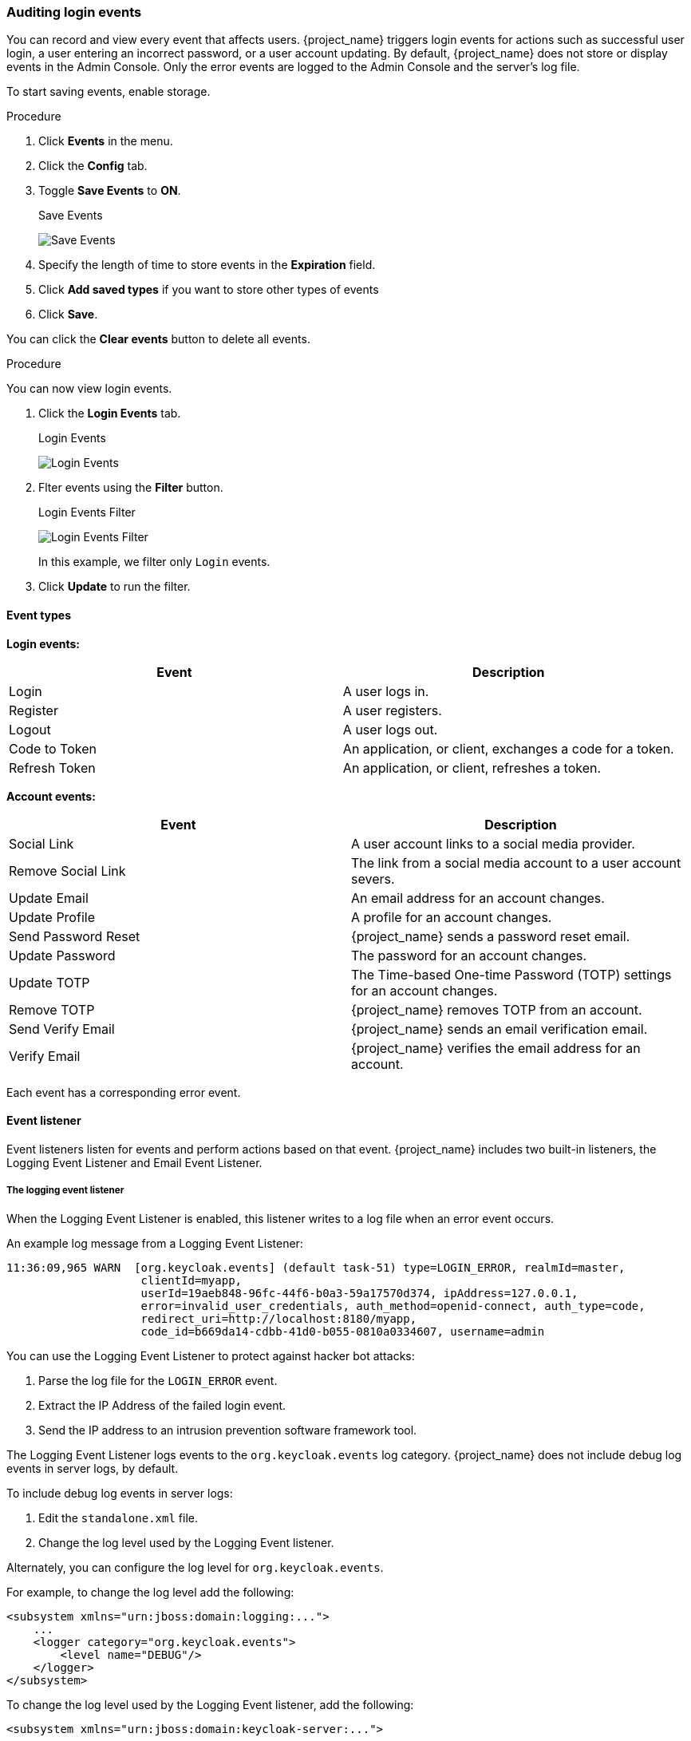 
=== Auditing login events

You can record and view every event that affects users. {project_name} triggers login events for actions such as successful user login, a user entering an incorrect password, or a user account updating. By default, {project_name} does not store or display events in the Admin Console. Only the error events are logged to the Admin Console and the server’s log file.

To start saving events, enable storage.

.Procedure
. Click *Events* in the menu.
. Click the *Config* tab.
. Toggle *Save Events* to *ON*.
+
.Save Events
image:{project_images}/login-events-settings.png[Save Events]

. Specify the length of time to store events in the *Expiration* field.

. Click *Add saved types* if you want to store other types of events
+
. Click *Save*.

You can click the *Clear events* button to delete all events.

.Procedure

You can now view login events.

. Click the *Login Events* tab.
+
.Login Events
image:{project_images}/login-events.png[Login Events]

. Flter events using the *Filter* button.
+
.Login Events Filter
image:{project_images}/login-events-filter.png[Login Events Filter]
+
In this example, we filter only `Login` events.

. Click *Update* to run the filter.

==== Event types

*Login events:*

[cols="2",options="header"]
|===
|Event |Description
|Login
|A user logs in.

|Register
|A user registers.

|Logout
|A user logs out.

|Code to Token
|An application, or client, exchanges a code for a token.

|Refresh Token
|An application, or client, refreshes a token.

|===

*Account events:*

[cols="2",options="header"]
|===
|Event |Description
|Social Link
|A user account links to a social media provider.

|Remove Social Link
|The link from a social media account to a user account severs.

|Update Email
|An email address for an account changes.

|Update Profile
|A profile for an account changes.

|Send Password Reset
|{project_name} sends a password reset email.

|Update Password
|The password for an account changes.

|Update TOTP
|The Time-based One-time Password (TOTP) settings for an account changes.

|Remove TOTP
|{project_name} removes TOTP from an account.

|Send Verify Email
|{project_name} sends an email verification email.

|Verify Email
|{project_name} verifies the email address for an account.

|===

Each event has a corresponding error event.

==== Event listener

Event listeners listen for events and perform actions based on that event. {project_name} includes two built-in listeners, the Logging Event Listener and Email Event Listener.

===== The logging event listener
When the Logging Event Listener is enabled, this listener writes to a log file when an error event occurs.

An example log message from a Logging Event Listener:

----
11:36:09,965 WARN  [org.keycloak.events] (default task-51) type=LOGIN_ERROR, realmId=master,
                    clientId=myapp,
                    userId=19aeb848-96fc-44f6-b0a3-59a17570d374, ipAddress=127.0.0.1,
                    error=invalid_user_credentials, auth_method=openid-connect, auth_type=code,
                    redirect_uri=http://localhost:8180/myapp,
                    code_id=b669da14-cdbb-41d0-b055-0810a0334607, username=admin
----

You can use the Logging Event Listener to protect against hacker bot attacks:

. Parse the log file for the `LOGIN_ERROR` event.
. Extract the IP Address of the failed login event.
. Send the IP address to an intrusion prevention software framework tool.

The Logging Event Listener logs events to the `org.keycloak.events` log category. {project_name} does not include debug log events in server logs, by default.

To include debug log events in server logs:

. Edit the `standalone.xml` file.
. Change the log level used by the Logging Event listener.

Alternately, you can configure the log level for `org.keycloak.events`.

For example, to change the log level add the following:

[source,xml]
----
<subsystem xmlns="urn:jboss:domain:logging:...">
    ...
    <logger category="org.keycloak.events">
        <level name="DEBUG"/>
    </logger>
</subsystem>
----

To change the log level used by the Logging Event listener, add the following:

[source,xml]
----
<subsystem xmlns="urn:jboss:domain:keycloak-server:...">
    ...
    <spi name="eventsListener">
      <provider name="jboss-logging" enabled="true">
        <properties>
          <property name="success-level" value="info"/>
          <property name="error-level" value="error"/>
        </properties>
      </provider>
    </spi>
</subsystem>
----

The valid values for log levels are `debug`, `info`, `warn`, `error`, and `fatal`.

===== The Email Event Listener

The Email Event Listener sends an email to the user's account when an event occurs and supports the following events:

* Login Error.
* Update Password.
* Update Time-based One-time Password (TOTP).
* Remove Time-based One-time Password (TOTP).

.Procedure

To enable the Email Listener:

. Click *Events* from the menu.
. Click the *Config* tab.
. Click the *Event Listeners* field.
. Select `email`.

You can exclude events by editing the `standalone.xml`, `standalone-ha.xml`, or `domain.xml` configuration files included in your distribution. For example:

[source,xml]
----
<spi name="eventsListener">
  <provider name="email" enabled="true">
    <properties>
      <property name="exclude-events" value="[&quot;UPDATE_TOTP&quot;,&quot;REMOVE_TOTP&quot;]"/>
    </properties>
  </provider>
</spi>
----

You can set a maximum length of the Event detail in the database by editing the `standalone.xml`, `standalone-ha.xml`, or `domain.xml` configuration files. This setting is useful if a field (for example, redirect_uri) is long. For example:

[source,xml]
----
<spi name="eventsStore">
    <provider name="jpa" enabled="true">
        <properties>
            <property name="max-detail-length" value="1000"/>
        </properties>
    </provider>
</spi>
----

See the link:{installguide_link}[{installguide_name}] for more details on the location of the `standalone.xml`, `standalone-ha.xml`, or `domain.xml` files.
